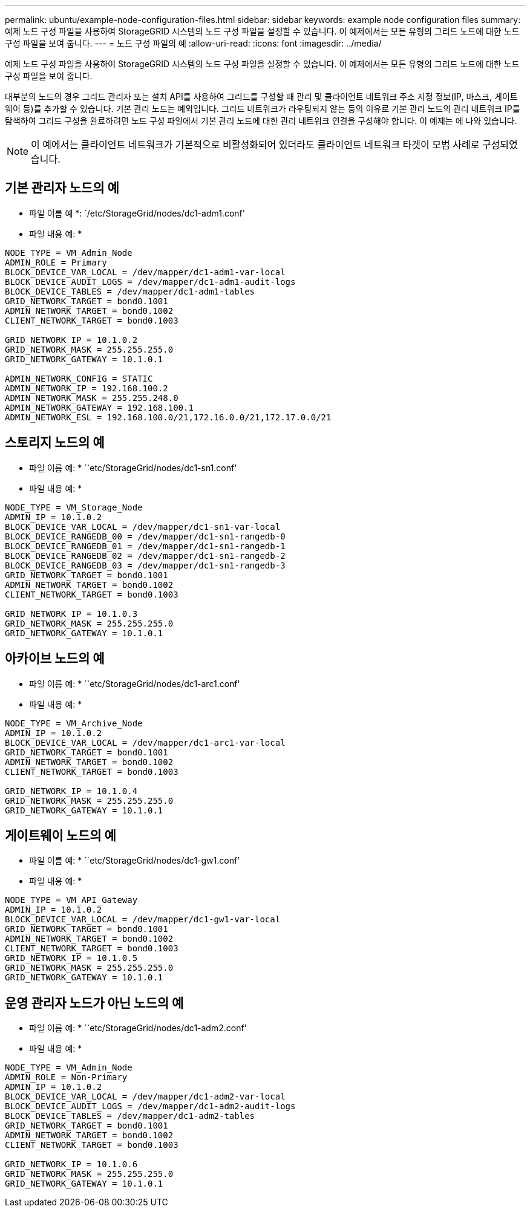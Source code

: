 ---
permalink: ubuntu/example-node-configuration-files.html 
sidebar: sidebar 
keywords: example node configuration files 
summary: 예제 노드 구성 파일을 사용하여 StorageGRID 시스템의 노드 구성 파일을 설정할 수 있습니다. 이 예제에서는 모든 유형의 그리드 노드에 대한 노드 구성 파일을 보여 줍니다. 
---
= 노드 구성 파일의 예
:allow-uri-read: 
:icons: font
:imagesdir: ../media/


[role="lead"]
예제 노드 구성 파일을 사용하여 StorageGRID 시스템의 노드 구성 파일을 설정할 수 있습니다. 이 예제에서는 모든 유형의 그리드 노드에 대한 노드 구성 파일을 보여 줍니다.

대부분의 노드의 경우 그리드 관리자 또는 설치 API를 사용하여 그리드를 구성할 때 관리 및 클라이언트 네트워크 주소 지정 정보(IP, 마스크, 게이트웨이 등)를 추가할 수 있습니다. 기본 관리 노드는 예외입니다. 그리드 네트워크가 라우팅되지 않는 등의 이유로 기본 관리 노드의 관리 네트워크 IP를 탐색하여 그리드 구성을 완료하려면 노드 구성 파일에서 기본 관리 노드에 대한 관리 네트워크 연결을 구성해야 합니다. 이 예제는 에 나와 있습니다.


NOTE: 이 예에서는 클라이언트 네트워크가 기본적으로 비활성화되어 있더라도 클라이언트 네트워크 타겟이 모범 사례로 구성되었습니다.



== 기본 관리자 노드의 예

* 파일 이름 예 *: `/etc/StorageGrid/nodes/dc1-adm1.conf'

* 파일 내용 예: *

[listing]
----
NODE_TYPE = VM_Admin_Node
ADMIN_ROLE = Primary
BLOCK_DEVICE_VAR_LOCAL = /dev/mapper/dc1-adm1-var-local
BLOCK_DEVICE_AUDIT_LOGS = /dev/mapper/dc1-adm1-audit-logs
BLOCK_DEVICE_TABLES = /dev/mapper/dc1-adm1-tables
GRID_NETWORK_TARGET = bond0.1001
ADMIN_NETWORK_TARGET = bond0.1002
CLIENT_NETWORK_TARGET = bond0.1003

GRID_NETWORK_IP = 10.1.0.2
GRID_NETWORK_MASK = 255.255.255.0
GRID_NETWORK_GATEWAY = 10.1.0.1

ADMIN_NETWORK_CONFIG = STATIC
ADMIN_NETWORK_IP = 192.168.100.2
ADMIN_NETWORK_MASK = 255.255.248.0
ADMIN_NETWORK_GATEWAY = 192.168.100.1
ADMIN_NETWORK_ESL = 192.168.100.0/21,172.16.0.0/21,172.17.0.0/21
----


== 스토리지 노드의 예

* 파일 이름 예: * ``etc/StorageGrid/nodes/dc1-sn1.conf'

* 파일 내용 예: *

[listing]
----
NODE_TYPE = VM_Storage_Node
ADMIN_IP = 10.1.0.2
BLOCK_DEVICE_VAR_LOCAL = /dev/mapper/dc1-sn1-var-local
BLOCK_DEVICE_RANGEDB_00 = /dev/mapper/dc1-sn1-rangedb-0
BLOCK_DEVICE_RANGEDB_01 = /dev/mapper/dc1-sn1-rangedb-1
BLOCK_DEVICE_RANGEDB_02 = /dev/mapper/dc1-sn1-rangedb-2
BLOCK_DEVICE_RANGEDB_03 = /dev/mapper/dc1-sn1-rangedb-3
GRID_NETWORK_TARGET = bond0.1001
ADMIN_NETWORK_TARGET = bond0.1002
CLIENT_NETWORK_TARGET = bond0.1003

GRID_NETWORK_IP = 10.1.0.3
GRID_NETWORK_MASK = 255.255.255.0
GRID_NETWORK_GATEWAY = 10.1.0.1
----


== 아카이브 노드의 예

* 파일 이름 예: * ``etc/StorageGrid/nodes/dc1-arc1.conf'

* 파일 내용 예: *

[listing]
----
NODE_TYPE = VM_Archive_Node
ADMIN_IP = 10.1.0.2
BLOCK_DEVICE_VAR_LOCAL = /dev/mapper/dc1-arc1-var-local
GRID_NETWORK_TARGET = bond0.1001
ADMIN_NETWORK_TARGET = bond0.1002
CLIENT_NETWORK_TARGET = bond0.1003

GRID_NETWORK_IP = 10.1.0.4
GRID_NETWORK_MASK = 255.255.255.0
GRID_NETWORK_GATEWAY = 10.1.0.1
----


== 게이트웨이 노드의 예

* 파일 이름 예: * ``etc/StorageGrid/nodes/dc1-gw1.conf'

* 파일 내용 예: *

[listing]
----
NODE_TYPE = VM_API_Gateway
ADMIN_IP = 10.1.0.2
BLOCK_DEVICE_VAR_LOCAL = /dev/mapper/dc1-gw1-var-local
GRID_NETWORK_TARGET = bond0.1001
ADMIN_NETWORK_TARGET = bond0.1002
CLIENT_NETWORK_TARGET = bond0.1003
GRID_NETWORK_IP = 10.1.0.5
GRID_NETWORK_MASK = 255.255.255.0
GRID_NETWORK_GATEWAY = 10.1.0.1
----


== 운영 관리자 노드가 아닌 노드의 예

* 파일 이름 예: * ``etc/StorageGrid/nodes/dc1-adm2.conf'

* 파일 내용 예: *

[listing]
----
NODE_TYPE = VM_Admin_Node
ADMIN_ROLE = Non-Primary
ADMIN_IP = 10.1.0.2
BLOCK_DEVICE_VAR_LOCAL = /dev/mapper/dc1-adm2-var-local
BLOCK_DEVICE_AUDIT_LOGS = /dev/mapper/dc1-adm2-audit-logs
BLOCK_DEVICE_TABLES = /dev/mapper/dc1-adm2-tables
GRID_NETWORK_TARGET = bond0.1001
ADMIN_NETWORK_TARGET = bond0.1002
CLIENT_NETWORK_TARGET = bond0.1003

GRID_NETWORK_IP = 10.1.0.6
GRID_NETWORK_MASK = 255.255.255.0
GRID_NETWORK_GATEWAY = 10.1.0.1
----